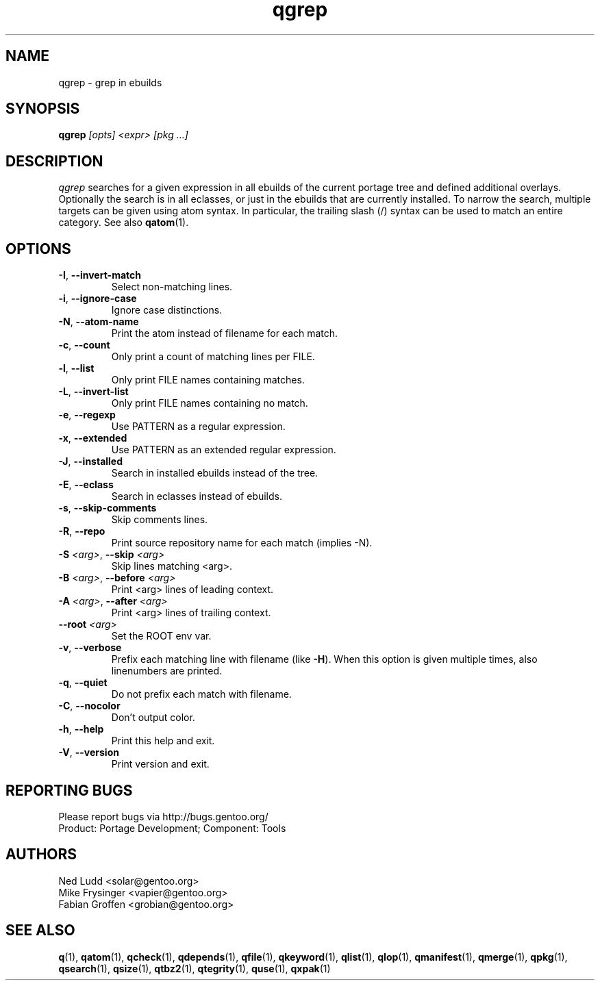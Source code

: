 .\" generated by mkman.py, please do NOT edit!
.TH qgrep "1" "Jan 2020" "Gentoo Foundation" "qgrep"
.SH NAME
qgrep \- grep in ebuilds
.SH SYNOPSIS
.B qgrep
\fI[opts] <expr> [pkg ...]\fR
.SH DESCRIPTION
\fIqgrep\fR searches for a given expression in all ebuilds of the
current portage tree and defined additional overlays.  Optionally the
search is in all eclasses, or just in the ebuilds that are currently
installed.  To narrow the search, multiple targets can be given using
atom syntax.  In particular, the trailing slash (/) syntax can be used
to match an entire category.  See also \fBqatom\fR(1).
.SH OPTIONS
.TP
\fB\-I\fR, \fB\-\-invert\-match\fR
Select non-matching lines.
.TP
\fB\-i\fR, \fB\-\-ignore\-case\fR
Ignore case distinctions.
.TP
\fB\-N\fR, \fB\-\-atom\-name\fR
Print the atom instead of filename for each match.
.TP
\fB\-c\fR, \fB\-\-count\fR
Only print a count of matching lines per FILE.
.TP
\fB\-l\fR, \fB\-\-list\fR
Only print FILE names containing matches.
.TP
\fB\-L\fR, \fB\-\-invert\-list\fR
Only print FILE names containing no match.
.TP
\fB\-e\fR, \fB\-\-regexp\fR
Use PATTERN as a regular expression.
.TP
\fB\-x\fR, \fB\-\-extended\fR
Use PATTERN as an extended regular expression.
.TP
\fB\-J\fR, \fB\-\-installed\fR
Search in installed ebuilds instead of the tree.
.TP
\fB\-E\fR, \fB\-\-eclass\fR
Search in eclasses instead of ebuilds.
.TP
\fB\-s\fR, \fB\-\-skip\-comments\fR
Skip comments lines.
.TP
\fB\-R\fR, \fB\-\-repo\fR
Print source repository name for each match (implies -N).
.TP
\fB\-S\fR \fI<arg>\fR, \fB\-\-skip\fR \fI<arg>\fR
Skip lines matching <arg>.
.TP
\fB\-B\fR \fI<arg>\fR, \fB\-\-before\fR \fI<arg>\fR
Print <arg> lines of leading context.
.TP
\fB\-A\fR \fI<arg>\fR, \fB\-\-after\fR \fI<arg>\fR
Print <arg> lines of trailing context.
.TP
\fB\-\-root\fR \fI<arg>\fR
Set the ROOT env var.
.TP
\fB\-v\fR, \fB\-\-verbose\fR
Prefix each matching line with filename (like \fB-H\fR).  When this
option is given multiple times, also linenumbers are printed.
.TP
\fB\-q\fR, \fB\-\-quiet\fR
Do not prefix each match with filename.
.TP
\fB\-C\fR, \fB\-\-nocolor\fR
Don't output color.
.TP
\fB\-h\fR, \fB\-\-help\fR
Print this help and exit.
.TP
\fB\-V\fR, \fB\-\-version\fR
Print version and exit.

.SH "REPORTING BUGS"
Please report bugs via http://bugs.gentoo.org/
.br
Product: Portage Development; Component: Tools
.SH AUTHORS
.nf
Ned Ludd <solar@gentoo.org>
Mike Frysinger <vapier@gentoo.org>
Fabian Groffen <grobian@gentoo.org>
.fi
.SH "SEE ALSO"
.BR q (1),
.BR qatom (1),
.BR qcheck (1),
.BR qdepends (1),
.BR qfile (1),
.BR qkeyword (1),
.BR qlist (1),
.BR qlop (1),
.BR qmanifest (1),
.BR qmerge (1),
.BR qpkg (1),
.BR qsearch (1),
.BR qsize (1),
.BR qtbz2 (1),
.BR qtegrity (1),
.BR quse (1),
.BR qxpak (1)
